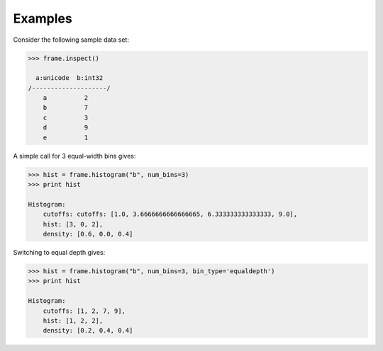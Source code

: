 Examples
--------
Consider the following sample data set\:

.. code::

    >>> frame.inspect()

      a:unicode  b:int32
    /--------------------/
        a          2
        b          7
        c          3
        d          9
        e          1

A simple call for 3 equal-width bins gives\:

.. code::

    >>> hist = frame.histogram("b", num_bins=3)
    >>> print hist

    Histogram:
        cutoffs: cutoffs: [1.0, 3.6666666666666665, 6.333333333333333, 9.0],
        hist: [3, 0, 2],
        density: [0.6, 0.0, 0.4]


Switching to equal depth gives\:

.. code::

    >>> hist = frame.histogram("b", num_bins=3, bin_type='equaldepth')
    >>> print hist

    Histogram:
        cutoffs: [1, 2, 7, 9],
        hist: [1, 2, 2],
        density: [0.2, 0.4, 0.4]


.. only:: html

       Plot hist as a bar chart using matplotlib\:

    .. code::

        >>> import matplotlib.pyplot as plt

        >>> plt.bar(hist.cutoffs[:1], hist.hist, width=hist.cutoffs[1] - hist.cutoffs[0])

.. only:: latex

       Plot hist as a bar chart using matplotlib\:

    .. code::

        >>> import matplotlib.pyplot as plt

        >>> plt.bar(hist.cutoffs[:1], hist.hist, width=hist.cutoffs[1] - 
        ... hist.cutoffs[0])

